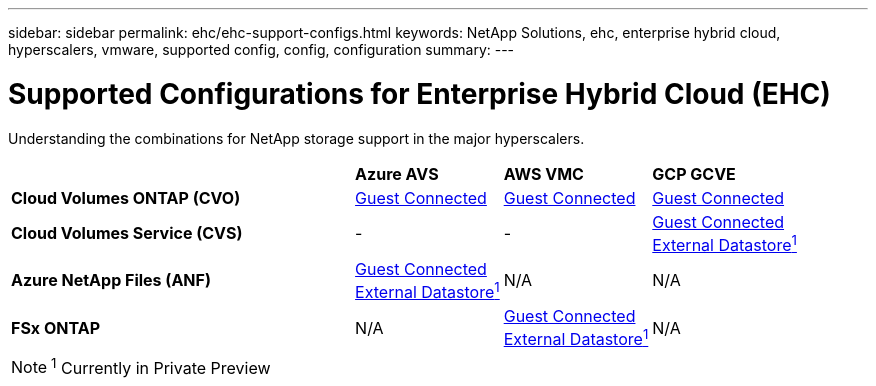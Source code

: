 ---
sidebar: sidebar
permalink: ehc/ehc-support-configs.html
keywords: NetApp Solutions, ehc, enterprise hybrid cloud, hyperscalers, vmware, supported config, config, configuration
summary:
---

= Supported Configurations for Enterprise Hybrid Cloud (EHC)
:hardbreaks:
:nofooter:
:icons: font
:linkattrs:
:imagesdir: ./../media/

[.lead]
Understanding the combinations for NetApp storage support in the major hyperscalers.

[width=100%,cols="7, 3, 3, 3",frame=none,grid=all]
|===
| | *Azure AVS* | *AWS VMC* | *GCP GCVE*
| *Cloud Volumes ONTAP (CVO)*
| link:azure-cvo-guest.html[Guest Connected]
| link:aws-cvo-guest.html[Guest Connected]
| link:gcp-cvo-guest.html[Guest Connected]
//
| *Cloud Volumes Service (CVS)*
| -
| -
| link:gcp-cvs-guest.html[Guest Connected]
link:https://www.netapp.com/google-cloud/google-cloud-vmware-engine-registration/[External Datastore^1^]
//
| *Azure NetApp Files (ANF)*
| link:azure-anf-guest.html[Guest Connected]
link:https://azure.microsoft.com/en-us/updates/azure-netapp-files-datastores-for-azure-vmware-solution-is-coming-soon/[External Datastore^1^]
| N/A
| N/A
//
| *FSx ONTAP*
| N/A
| link:aws-fsx-ontap-guest.html[Guest Connected]
link:aws-fsx-ontap-native.html[External Datastore^1^]
| N/A
|===

NOTE: ^1^ Currently in Private Preview
